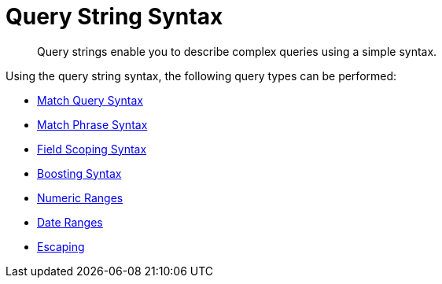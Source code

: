 = Query String Syntax

[abstract]
Query strings enable you to describe complex queries using a simple syntax.

Using the query string syntax, the following query types can be performed:


* xref:fts-query-string-syntax-match.adoc[Match Query Syntax]
* xref:fts-query-types.adoc#numeric-range[Match Phrase Syntax]
* xref:fts-query-types.adoc#numeric-range[Field Scoping Syntax]
* xref:fts-query-types.adoc#numeric-range[Boosting Syntax]
* xref:fts-query-types.adoc#numeric-range[Numeric Ranges]
* xref:fts-query-types.adoc#numeric-range[Date Ranges]
* xref:fts-query-types.adoc#numeric-range[Escaping]
